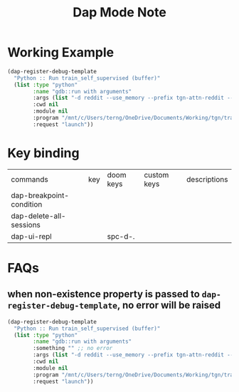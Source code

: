 #+TITLE: Dap Mode Note

* Working Example

#+BEGIN_SRC emacs-lisp :noeval :dir /mnt/c/Users/terng/OneDrive/Documents/Working/tgn/debug.el
(dap-register-debug-template
  "Python :: Run train_self_supervised (buffer)"
  (list :type "python"
        :name "gdb::run with arguments"
        :args (list "-d reddit --use_memory --prefix tgn-attn-reddit --n_runs=10")
        :cwd nil
        :module nil
        :program "/mnt/c/Users/terng/OneDrive/Documents/Working/tgn/train_self_supervised.py"
        :request "launch"))
#+END_SRC
* Key binding

| commands                 | key | doom keys | custom keys | descriptions |
| dap-breakpoint-condition |     |           |             |              |
| dap-delete-all-sessions  |     |           |             |              |
| dap-ui-repl              |     | spc-d-.   |             |              |

* FAQs

** when non-existence property is passed to =dap-register-debug-template=, no error will be raised
#+BEGIN_SRC emacs-lisp :noeval :dir /mnt/c/Users/terng/OneDrive/Documents/Working/tgn/debug.el
(dap-register-debug-template
  "Python :: Run train_self_supervised (buffer)"
  (list :type "python"
        :name "gdb::run with arguments"
        :something "" ;; no error
        :args (list "-d reddit --use_memory --prefix tgn-attn-reddit --n_runs=10")
        :cwd nil
        :module nil
        :program "/mnt/c/Users/terng/OneDrive/Documents/Working/tgn/train_self_supervised.py"
        :request "launch"))
#+END_SRC

